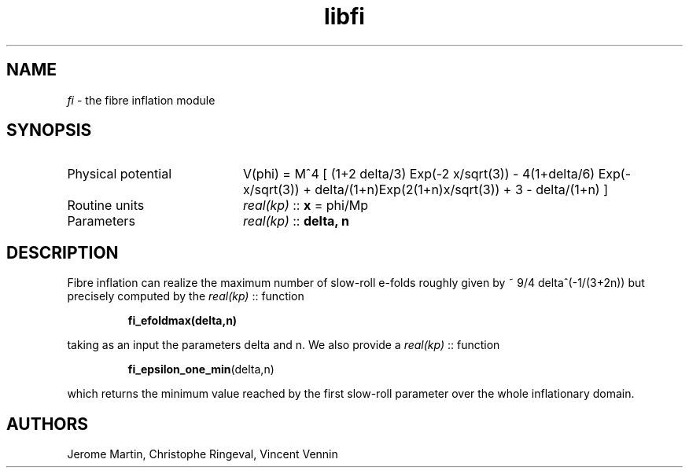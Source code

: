 .TH libfi 3 "April 26, 2016" "libaspic" "Module convention"

.SH NAME
.I fi
- the fibre inflation module

.SH SYNOPSIS
.TP 20
Physical potential
V(phi) = M^4 [ (1+2 delta/3) Exp(-2 x/sqrt(3)) - 4(1+delta/6) Exp(-x/sqrt(3)) + delta/(1+n)Exp(2(1+n)x/sqrt(3)) + 3 - delta/(1+n) ]
.TP
Routine units
.I real(kp)
::
.B x
= phi/Mp
.TP
Parameters
.I real(kp)
::
.B delta, n

.SH DESCRIPTION
Fibre inflation can realize the maximum number of slow-roll e-folds roughly given by ~ 9/4 delta^(-1/(3+2n)) but precisely computed by the
.I real(kp)
::
function
.IP
.BR fi_efoldmax(delta,n)
.P
taking as an input the parameters delta and n. We also provide a
.I real(kp)
::
function
.IP
.BR fi_epsilon_one_min (delta,n)
.P
which returns the minimum value reached by the first slow-roll
parameter over the whole inflationary domain.

.SH AUTHORS
Jerome Martin, Christophe Ringeval, Vincent Vennin
